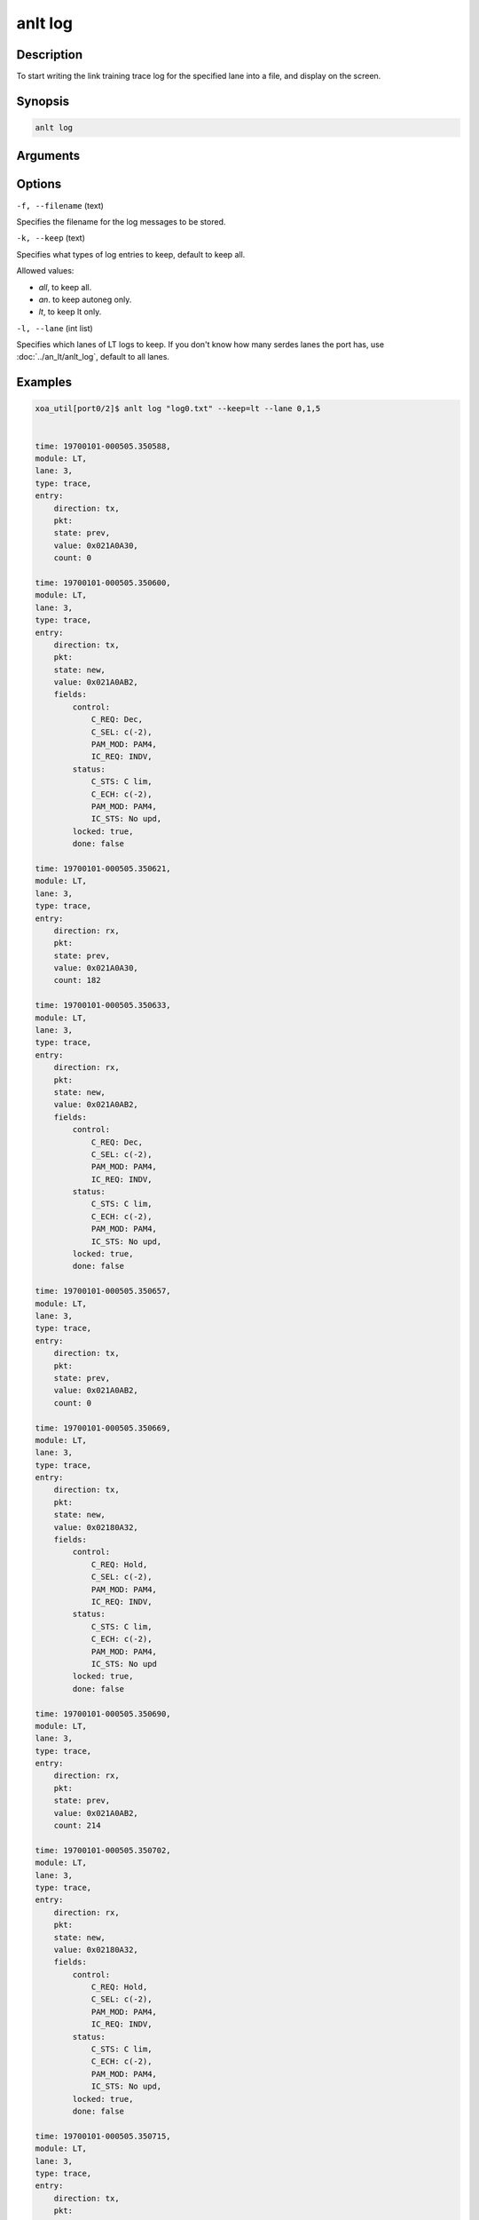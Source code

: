 anlt log
========

Description
-----------

To start writing the link training trace log for the specified lane into a file, and display on the screen.



Synopsis
--------

.. code-block:: console
    
    anlt log


Arguments
---------


Options
-------

``-f, --filename`` (text)

Specifies the filename for the log messages to be stored.


``-k, --keep`` (text)
    
Specifies what types of log entries to keep, default to keep all.

Allowed values:

* `all`, to keep all.

* `an`. to keep autoneg only.

* `lt`, to keep lt only.


``-l, --lane`` (int list)
    
Specifies which lanes of LT logs to keep. If you don't know how many serdes lanes the port has, use :doc:`../an_lt/anlt_log`, default to all lanes.


Examples
--------

.. code-block:: console

    xoa_util[port0/2]$ anlt log "log0.txt" --keep=lt --lane 0,1,5


    time: 19700101-000505.350588,
    module: LT,
    lane: 3,
    type: trace,
    entry:
        direction: tx,
        pkt:
        state: prev,
        value: 0x021A0A30,
        count: 0

    time: 19700101-000505.350600,
    module: LT,
    lane: 3,
    type: trace,
    entry:
        direction: tx,
        pkt:
        state: new,
        value: 0x021A0AB2,
        fields:
            control:
                C_REQ: Dec,
                C_SEL: c(-2),
                PAM_MOD: PAM4,
                IC_REQ: INDV,
            status:
                C_STS: C lim,
                C_ECH: c(-2),
                PAM_MOD: PAM4,
                IC_STS: No upd,
            locked: true,
            done: false

    time: 19700101-000505.350621,
    module: LT,
    lane: 3,
    type: trace,
    entry:
        direction: rx,
        pkt:
        state: prev,
        value: 0x021A0A30,
        count: 182

    time: 19700101-000505.350633,
    module: LT,
    lane: 3,
    type: trace,
    entry:
        direction: rx,
        pkt:
        state: new,
        value: 0x021A0AB2,
        fields:
            control:
                C_REQ: Dec,
                C_SEL: c(-2),
                PAM_MOD: PAM4,
                IC_REQ: INDV,
            status:
                C_STS: C lim,
                C_ECH: c(-2),
                PAM_MOD: PAM4,
                IC_STS: No upd,
            locked: true,
            done: false

    time: 19700101-000505.350657,
    module: LT,
    lane: 3,
    type: trace,
    entry:
        direction: tx,
        pkt:
        state: prev,
        value: 0x021A0AB2,
        count: 0

    time: 19700101-000505.350669,
    module: LT,
    lane: 3,
    type: trace,
    entry:
        direction: tx,
        pkt:
        state: new,
        value: 0x02180A32,
        fields:
            control:
                C_REQ: Hold,
                C_SEL: c(-2),
                PAM_MOD: PAM4,
                IC_REQ: INDV,
            status:
                C_STS: C lim,
                C_ECH: c(-2),
                PAM_MOD: PAM4,
                IC_STS: No upd
            locked: true,
            done: false

    time: 19700101-000505.350690,
    module: LT,
    lane: 3,
    type: trace,
    entry:
        direction: rx,
        pkt:
        state: prev,
        value: 0x021A0AB2,
        count: 214

    time: 19700101-000505.350702,
    module: LT,
    lane: 3,
    type: trace,
    entry:
        direction: rx,
        pkt:
        state: new,
        value: 0x02180A32,
        fields:
            control:
                C_REQ: Hold,
                C_SEL: c(-2),
                PAM_MOD: PAM4,
                IC_REQ: INDV,
            status:
                C_STS: C lim,
                C_ECH: c(-2),
                PAM_MOD: PAM4,
                IC_STS: No upd,
            locked: true,
            done: false

    time: 19700101-000505.350715,
    module: LT,
    lane: 3,
    type: trace,
    entry:
        direction: tx,
        pkt:
        state: prev,
        value: 0x02180A32,
        count: 0













